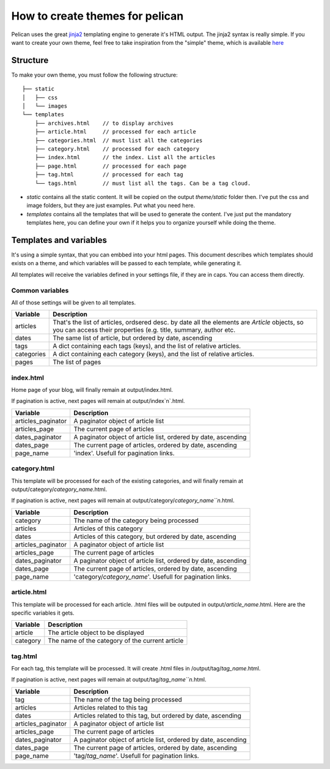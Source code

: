 .. _theming-pelican:

How to create themes for pelican
################################

Pelican uses the great `jinja2 <http://jinjna.pocoo.org>`_ templating engine to
generate it's HTML output. The jinja2 syntax is really simple. If you want to
create your own theme, feel free to take inspiration from the "simple" theme,
which is available `here
<https://github.com/ametaireau/pelican/tree/master/pelican/themes/simple/templates>`_

Structure
=========

To make your own theme, you must follow the following structure::

    ├── static
    │   ├── css
    │   └── images
    └── templates
        ├── archives.html    // to display archives
        ├── article.html     // processed for each article
        ├── categories.html  // must list all the categories
        ├── category.html    // processed for each category
        ├── index.html       // the index. List all the articles
        ├── page.html        // processed for each page
        ├── tag.html         // processed for each tag
        └── tags.html        // must list all the tags. Can be a tag cloud.

* `static` contains all the static content. It will be copied on the output
  `theme/static` folder then. I've put the css and image folders, but they are
  just examples. Put what you need here.

* `templates` contains all the templates that will be used to generate the content.
  I've just put the mandatory templates here, you can define your own if it helps 
  you to organize yourself while doing the theme.
 
Templates and variables
=======================

It's using a simple syntax, that you can embbed into your html pages.
This document describes which templates should exists on a theme, and which
variables will be passed to each template, while generating it.

All templates will receive the variables defined in your settings file, if they 
are in caps. You can access them directly. 

Common variables
----------------

All of those settings will be given to all templates.

=============   ===================================================
Variable        Description
=============   ===================================================
articles        That's the list of articles, ordsered desc. by date
                all the elements are `Article` objects, so you can 
                access their properties (e.g. title, summary, author
                etc. 
dates           The same list of article, but ordered by date,
                ascending
tags            A dict containing each tags (keys), and the list of
                relative articles.
categories      A dict containing each category (keys), and the 
                list of relative articles.
pages           The list of pages
=============   ===================================================

index.html
----------

Home page of your blog, will finally remain at output/index.html.

If pagination is active, next pages will remain at output/index`n`.html.

===================     ===================================================
Variable                Description
===================     ===================================================
articles_paginator      A paginator object of article list
articles_page           The current page of articles
dates_paginator         A paginator object of article list, ordered by date,
                        ascending
dates_page              The current page of articles, ordered by date,
                        ascending
page_name               'index'. Usefull for pagination links.
===================     ===================================================

category.html
-------------

This template will be processed for each of the existing categories, and will
finally remain at output/category/`category_name`.html.

If pagination is active, next pages will remain at
output/category/`category_name``n`.html.

===================     ===================================================
Variable                Description
===================     ===================================================
category                The name of the category being processed
articles                Articles of this category
dates                   Articles of this category, but ordered by date,
                        ascending
articles_paginator      A paginator object of article list
articles_page           The current page of articles
dates_paginator         A paginator object of article list, ordered by date,
                        ascending
dates_page              The current page of articles, ordered by date,
                        ascending
page_name               'category/`category_name`'. Usefull for pagination
                        links.
===================     ===================================================

article.html
-------------

This template will be processed for each article. .html files will be outputed
in output/`article_name`.html. Here are the specific variables it gets.

=============   ===================================================
Variable        Description
=============   ===================================================
article         The article object to be displayed
category        The name of the category of the current article
=============   ===================================================

tag.html
--------

For each tag, this template will be processed. It will create .html files in
/output/tag/`tag_name`.html.

If pagination is active, next pages will remain at
output/tag/`tag_name``n`.html.

===================     ===================================================
Variable                Description
===================     ===================================================
tag                     The name of the tag being processed
articles                Articles related to this tag
dates                   Articles related to this tag, but ordered by date,
                        ascending
articles_paginator      A paginator object of article list
articles_page           The current page of articles
dates_paginator         A paginator object of article list, ordered by date,
                        ascending
dates_page              The current page of articles, ordered by date,
                        ascending
page_name               'tag/`tag_name`'. Usefull for pagination links.
===================     ===================================================

